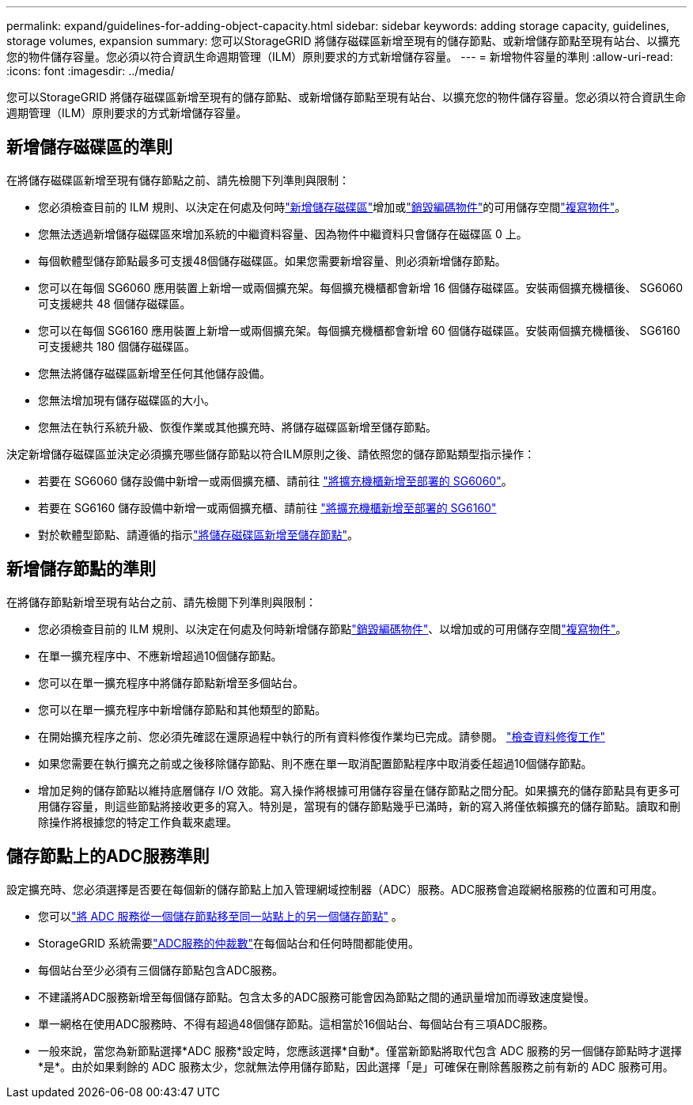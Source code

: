 ---
permalink: expand/guidelines-for-adding-object-capacity.html 
sidebar: sidebar 
keywords: adding storage capacity, guidelines, storage volumes, expansion 
summary: 您可以StorageGRID 將儲存磁碟區新增至現有的儲存節點、或新增儲存節點至現有站台、以擴充您的物件儲存容量。您必須以符合資訊生命週期管理（ILM）原則要求的方式新增儲存容量。 
---
= 新增物件容量的準則
:allow-uri-read: 
:icons: font
:imagesdir: ../media/


[role="lead"]
您可以StorageGRID 將儲存磁碟區新增至現有的儲存節點、或新增儲存節點至現有站台、以擴充您的物件儲存容量。您必須以符合資訊生命週期管理（ILM）原則要求的方式新增儲存容量。



== 新增儲存磁碟區的準則

在將儲存磁碟區新增至現有儲存節點之前、請先檢閱下列準則與限制：

* 您必須檢查目前的 ILM 規則、以決定在何處及何時link:../expand/adding-storage-volumes-to-storage-nodes.html["新增儲存磁碟區"]增加或link:../ilm/what-erasure-coding-schemes-are.html["銷毀編碼物件"]的可用儲存空間link:../ilm/what-replication-is.html["複寫物件"]。
* 您無法透過新增儲存磁碟區來增加系統的中繼資料容量、因為物件中繼資料只會儲存在磁碟區 0 上。
* 每個軟體型儲存節點最多可支援48個儲存磁碟區。如果您需要新增容量、則必須新增儲存節點。
* 您可以在每個 SG6060 應用裝置上新增一或兩個擴充架。每個擴充機櫃都會新增 16 個儲存磁碟區。安裝兩個擴充機櫃後、 SG6060 可支援總共 48 個儲存磁碟區。
* 您可以在每個 SG6160 應用裝置上新增一或兩個擴充架。每個擴充機櫃都會新增 60 個儲存磁碟區。安裝兩個擴充機櫃後、 SG6160 可支援總共 180 個儲存磁碟區。
* 您無法將儲存磁碟區新增至任何其他儲存設備。
* 您無法增加現有儲存磁碟區的大小。
* 您無法在執行系統升級、恢復作業或其他擴充時、將儲存磁碟區新增至儲存節點。


決定新增儲存磁碟區並決定必須擴充哪些儲存節點以符合ILM原則之後、請依照您的儲存節點類型指示操作：

* 若要在 SG6060 儲存設備中新增一或兩個擴充櫃、請前往 https://docs.netapp.com/us-en/storagegrid-appliances/sg6000/adding-expansion-shelf-to-deployed-sg6060.html["將擴充機櫃新增至部署的 SG6060"^]。
* 若要在 SG6160 儲存設備中新增一或兩個擴充櫃、請前往 https://docs.netapp.com/us-en/storagegrid-appliances/sg6100/adding-expansion-shelf-to-deployed-sg6160.html["將擴充機櫃新增至部署的 SG6160"^]
* 對於軟體型節點、請遵循的指示link:adding-storage-volumes-to-storage-nodes.html["將儲存磁碟區新增至儲存節點"]。




== 新增儲存節點的準則

在將儲存節點新增至現有站台之前、請先檢閱下列準則與限制：

* 您必須檢查目前的 ILM 規則、以決定在何處及何時新增儲存節點link:../ilm/what-erasure-coding-schemes-are.html["銷毀編碼物件"]、以增加或的可用儲存空間link:../ilm/what-replication-is.html["複寫物件"]。
* 在單一擴充程序中、不應新增超過10個儲存節點。
* 您可以在單一擴充程序中將儲存節點新增至多個站台。
* 您可以在單一擴充程序中新增儲存節點和其他類型的節點。
* 在開始擴充程序之前、您必須先確認在還原過程中執行的所有資料修復作業均已完成。請參閱。 link:../maintain/checking-data-repair-jobs.html["檢查資料修復工作"]
* 如果您需要在執行擴充之前或之後移除儲存節點、則不應在單一取消配置節點程序中取消委任超過10個儲存節點。
* 增加足夠的儲存節點以維持底層儲存 I/O 效能。寫入操作將根據可用儲存容量在儲存節點之間分配。如果擴充的儲存節點具有更多可用儲存容量，則這些節點將接收更多的寫入。特別是，當現有的儲存節點幾乎已滿時，新的寫入將僅依賴擴充的儲存節點。讀取和刪除操作將根據您的特定工作負載來處理。




== 儲存節點上的ADC服務準則

設定擴充時、您必須選擇是否要在每個新的儲存節點上加入管理網域控制器（ADC）服務。ADC服務會追蹤網格服務的位置和可用度。

* 您可以link:../maintain/move-adc-service.html["將 ADC 服務從一個儲存節點移至同一站點上的另一個儲存節點"] 。
* StorageGRID 系統需要link:../maintain/understanding-adc-service-quorum.html["ADC服務的仲裁數"]在每個站台和任何時間都能使用。
* 每個站台至少必須有三個儲存節點包含ADC服務。
* 不建議將ADC服務新增至每個儲存節點。包含太多的ADC服務可能會因為節點之間的通訊量增加而導致速度變慢。
* 單一網格在使用ADC服務時、不得有超過48個儲存節點。這相當於16個站台、每個站台有三項ADC服務。
* 一般來說，當您為新節點選擇*ADC 服務*設定時，您應該選擇*自動*。僅當新節點將取代包含 ADC 服務的另一個儲存節點時才選擇*是*。由於如果剩餘的 ADC 服務太少，您就無法停用儲存節點，因此選擇「是」可確保在刪除舊服務之前有新的 ADC 服務可用。

